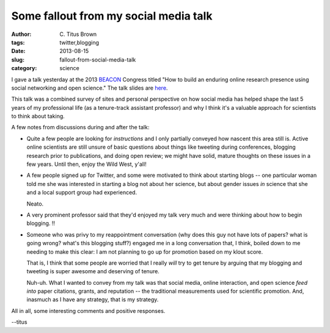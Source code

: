 Some fallout from my social media talk
######################################

:author: C\. Titus Brown
:tags: twitter,blogging
:date: 2013-08-15
:slug: fallout-from-social-media-talk
:category: science

I gave a talk yesterday at the 2013 `BEACON
<http://beacon-center.org>`__ Congress titled "How to build an enduring
online research presence using social networking and open science."
The talk slides are `here <http://www.slideshare.net/c.titus.brown/2013-beaconcongresssocialmedia-25245386>`__.

This talk was a combined survey of sites and personal perspective on
how social media has helped shape the last 5 years of my professional
life (as a tenure-track assistant professor) and why I think it's a
valuable approach for scientists to think about taking.

A few notes from discussions during and after the talk:

* Quite a few people are looking for *instructions* and I only
  partially conveyed how nascent this area still is.  Active online
  scientists are still unsure of basic questions about things like
  tweeting during conferences, blogging research prior to publications,
  and doing open review; we might have solid, mature thoughts on these
  issues in a few years.  Until then, enjoy the Wild West, y'all!

* A few people signed up for Twitter, and some were motivated to think
  about starting blogs -- one particular woman told me she was
  interested in starting a blog not about her science, but about
  gender issues *in* science that she and a local support group had
  experienced.

  Neato.

* A very prominent professor said that they'd enjoyed my talk very much
  and were thinking about how to begin blogging.  !!

* Someone who was privy to my reappointment conversation (why does
  this guy not have lots of papers? what is going wrong? what's this
  blogging stuff?) engaged me in a long conversation that, I think,
  boiled down to me needing to make this clear: I am not planning to
  go up for promotion based on my klout score.

  That is, I think that some people are worried that I really *will*
  try to get tenure by arguing that my blogging and tweeting is super
  awesome and deserving of tenure.

  Nuh-uh.  What I wanted to convey from my talk was that social media,
  online interaction, and open science *feed into* paper citations,
  grants, and reputation -- the traditional measurements used for
  scientific promotion.  And, inasmuch as I have any strategy, that is
  my strategy.

All in all, some interesting comments and positive responses.

--titus

